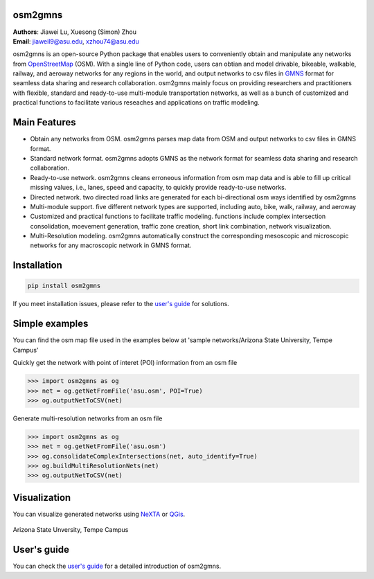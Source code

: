 osm2gmns
====================================
| **Authors**: Jiawei Lu, Xuesong (Simon) Zhou
| **Email**: jiaweil9@asu.edu, xzhou74@asu.edu


osm2gmns is an open-source Python package that enables users to conveniently obtain and 
manipulate any networks from `OpenStreetMap`_ (OSM). With a single line of Python code, 
users can obtian and model drivable, bikeable, walkable, railway, and aeroway networks 
for any regions in the world, and output networks to csv files in `GMNS`_ format for seamless
data sharing and research collaboration. osm2gmns mainly focus on providing researchers and 
practitioners with flexible, standard and ready-to-use multi-module transportation networks, 
as well as a bunch of customized and practical functions to facilitate various reseaches 
and applications on traffic modeling.


Main Features
====================================

- Obtain any networks from OSM. osm2gmns parses map data from OSM and output networks to 
  csv files in GMNS format.
- Standard network format. osm2gmns adopts GMNS as the network format for seamless data 
  sharing and research collaboration.
- Ready-to-use network. osm2gmns cleans erroneous information from osm map data and is able 
  to fill up critical missing values, i.e., lanes, speed and capacity, to quickly provide 
  ready-to-use networks.
- Directed network. two directed road links are generated for each bi-directional osm ways identified by osm2gmns
- Multi-module support. five different network types are supported, including auto, bike, walk, railway, and aeroway
- Customized and practical functions to facilitate traffic modeling. functions include 
  complex intersection consolidation, moevement generation, traffic zone creation, short link combination, 
  network visualization.
- Multi-Resolution modeling. osm2gmns automatically construct the corresponding mesoscopic and microscopic
  networks for any macroscopic network in GMNS format.


Installation
====================================

.. code-block:: bash

    pip install osm2gmns

If you meet installation issues, please refer to the `user's guide`_ for solutions.


Simple examples
====================================

You can find the osm map file used in the examples below at 'sample networks/Arizona State University, Tempe Campus'

Quickly get the network with point of interet (POI) information from an osm file

.. code:: python

    >>> import osm2gmns as og
    >>> net = og.getNetFromFile('asu.osm', POI=True)
    >>> og.outputNetToCSV(net)

Generate multi-resolution networks from an osm file

.. code:: python

    >>> import osm2gmns as og
    >>> net = og.getNetFromFile('asu.osm')
    >>> og.consolidateComplexIntersections(net, auto_identify=True)
    >>> og.buildMultiResolutionNets(net)
    >>> og.outputNetToCSV(net)


Visualization
====================================

You can visualize generated networks using `NeXTA`_ or `QGis`_.

.. figure:: https://github.com/jiawlu/OSM2GMNS/blob/master/sample%20networks/Arizona%20State%20University%2C%20Tempe%20Campus/net_asu.png
    :name: case_asu
    :align: center
    :width: 80%

    Arizona State Unversity, Tempe Campus


User's guide
====================================
You can check the `user's guide`_ for a detailed introduction of osm2gmns.


.. _`OpenStreetMap`: https://www.openstreetmap.org
.. _`GMNS`: https://github.com/zephyr-data-specs/GMNS
.. _`NeXTA`: https://github.com/xzhou99/NeXTA-GMNS
.. _`QGis`: https://qgis.org
.. _`user's guide`: https://osm2gmns.readthedocs.io